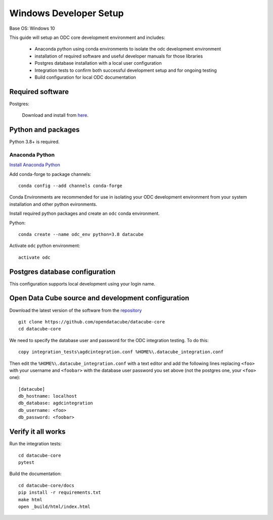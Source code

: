 
Windows Developer Setup
***********************

Base OS: Windows 10

This guide will setup an ODC core development environment and includes:

 - Anaconda python using conda environments to isolate the odc development environment
 - installation of required software and useful developer manuals for those libraries
 - Postgres database installation with a local user configuration
 - Integration tests to confirm both successful development setup and for ongoing testing
 - Build configuration for local ODC documentation

Required software
=================

Postgres:

    Download and install from `here <https://www.enterprisedb.com/downloads/postgres-postgresql-downloads>`_.



Python and packages
===================

Python 3.8+ is required.

Anaconda Python
---------------

`Install Anaconda Python <https://www.anaconda.com/download/>`_

Add conda-forge to package channels::

    conda config --add channels conda-forge

Conda Environments are recommended for use in isolating your ODC development environment from your system installation and other python evironments.

Install required python packages and create an ``odc`` conda environment.

Python::

    conda create --name odc_env python=3.8 datacube

Activate ``odc`` python environment::

    activate odc

Postgres database configuration
===============================

This configuration supports local development using your login name.


Open Data Cube source and development configuration
===================================================

Download the latest version of the software from the `repository <https://github.com/opendatacube/datacube-core>`_ ::

    git clone https://github.com/opendatacube/datacube-core
    cd datacube-core

We need to specify the database user and password for the ODC integration testing. To do this::

    copy integration_tests\agdcintegration.conf %HOME%\.datacube_integration.conf


Then edit the ``%HOME%\.datacube_integration.conf`` with a text editor and add the following lines replacing ``<foo>`` with your username and ``<foobar>`` with the database user password you set above (not the postgres one, your ``<foo>`` one)::

    [datacube]
    db_hostname: localhost
    db_database: agdcintegration
    db_username: <foo>
    db_password: <foobar>

Verify it all works
===================

Run the integration tests::

    cd datacube-core
    pytest


Build the documentation::

    cd datacube-core/docs
    pip install -r requirements.txt
    make html
    open _build/html/index.html


